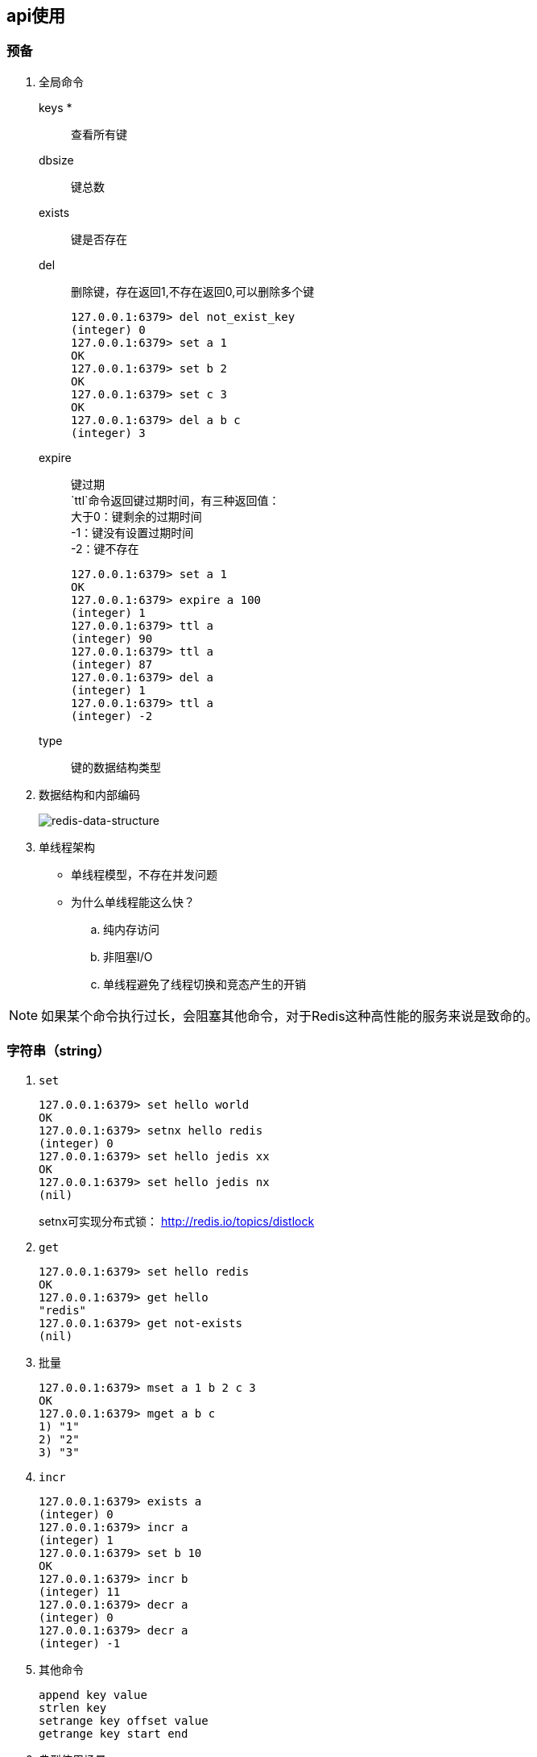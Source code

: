 == api使用

=== 预备

. 全局命令

keys *:: 查看所有键
dbsize:: 键总数
exists:: 键是否存在
del:: 删除键，存在返回1,不存在返回0,可以删除多个键
+
[source]
----
127.0.0.1:6379> del not_exist_key
(integer) 0
127.0.0.1:6379> set a 1
OK
127.0.0.1:6379> set b 2
OK
127.0.0.1:6379> set c 3
OK
127.0.0.1:6379> del a b c
(integer) 3
----
expire::
键过期 +
`ttl`命令返回键过期时间，有三种返回值： +
大于0：键剩余的过期时间 +
-1：键没有设置过期时间 +
-2：键不存在
+
----
127.0.0.1:6379> set a 1
OK
127.0.0.1:6379> expire a 100
(integer) 1
127.0.0.1:6379> ttl a
(integer) 90
127.0.0.1:6379> ttl a
(integer) 87
127.0.0.1:6379> del a
(integer) 1
127.0.0.1:6379> ttl a
(integer) -2
----
type:: 键的数据结构类型

. 数据结构和内部编码
+
image::redis-2-2.png[alt="redis-data-structure"]

. 单线程架构

* 单线程模型，不存在并发问题
* 为什么单线程能这么快？
.. 纯内存访问
.. 非阻塞I/O
.. 单线程避免了线程切换和竞态产生的开销

[NOTE]
如果某个命令执行过长，会阻塞其他命令，对于Redis这种高性能的服务来说是致命的。

=== 字符串（string）

. `set`
+
----
127.0.0.1:6379> set hello world
OK
127.0.0.1:6379> setnx hello redis
(integer) 0
127.0.0.1:6379> set hello jedis xx
OK
127.0.0.1:6379> set hello jedis nx
(nil)
----
+
setnx可实现分布式锁： http://redis.io/topics/distlock

. `get`
+
----
127.0.0.1:6379> set hello redis
OK
127.0.0.1:6379> get hello
"redis"
127.0.0.1:6379> get not-exists
(nil)
----
. 批量
+
----
127.0.0.1:6379> mset a 1 b 2 c 3
OK
127.0.0.1:6379> mget a b c
1) "1"
2) "2"
3) "3"
----
. `incr`
+
----
127.0.0.1:6379> exists a
(integer) 0
127.0.0.1:6379> incr a
(integer) 1
127.0.0.1:6379> set b 10
OK
127.0.0.1:6379> incr b
(integer) 11
127.0.0.1:6379> decr a
(integer) 0
127.0.0.1:6379> decr a
(integer) -1
----
. 其他命令
+
----
append key value
strlen key
setrange key offset value
getrange key start end
----
. 典型使用场景
.. 缓存
.. 计数
.. session
.. 限速
+
.伪代码
----
phone="128xxxxxxxxxx"
key = "shortmsg:limit:" + phone
isexists = redis.set(key, 1, "ex 60", ”nx“)
if (isexists != null || redis.incr(key) <= 5) {
    // 通过
} else {
    // 限速
}
----

### 哈希（hash）

image::redis-2-3.png[alt="redis-hash",title="redis hash"]

### 列表（list）

image::redis-2-4.png[redis-list]

.列表操作
----
127.0.0.1:6379> flushall
OK
127.0.0.1:6379> rpush mylist  c  b a
(integer) 3
127.0.0.1:6379> lrange mylist 0 -1
1) "c"
2) "b"
3) "a"
127.0.0.1:6379> lpush mylist x y
(integer) 5
127.0.0.1:6379> lrange mylist 0 -1
1) "y"
2) "x"
3) "c"
4) "b"
5) "a"
127.0.0.1:6379> linsert mylist before x java
(integer) 6
127.0.0.1:6379> lrange mylist 0 -1
1) "y"
2) "java"
3) "x"
4) "c"
5) "b"
6) "a"
127.0.0.1:6379> lindex mylist -1
"a"
127.0.0.1:6379> llen mylist
(integer) 6
127.0.0.1:6379> lpop mylist
"y"
127.0.0.1:6379> lpop mylist
"java"
127.0.0.1:6379> llen mylist
(integer) 4
127.0.0.1:6379> lrem mylist 0 x
(integer) 1
127.0.0.1:6379> ltrim mylist 1 3
OK
127.0.0.1:6379> lrange mylist 0 -1
1) "b"
2) "a"
127.0.0.1:6379> blpop mylist 3
1) "mylist"
2) "b"
127.0.0.1:6379> blpop mylist 3
1) "mylist"
2) "a"
127.0.0.1:6379> blpop mylist 3
(nil)
(3.00s)
----

应用场景

** lpush+lpop=Stack(栈)
** lpush+rpop=Queue(队列)
** lpush+ltrim=Capped Collection(有限集合)
** lpush+brpop=MQ(消息队列)

### 集合（set）

. 命令
+
----
127.0.0.1:6379> sadd myset a b c
(integer) 3
127.0.0.1:6379> sadd myset a b
(integer) 0
127.0.0.1:6379> srem myset a b
(integer) 2
127.0.0.1:6379> srem myset hello
(integer) 0
127.0.0.1:6379> scard myset
(integer) 1
127.0.0.1:6379> sismember myset c
(integer) 1
127.0.0.1:6379> srandmember myset
"c"
127.0.0.1:6379> smembers myset
1) "c"
----
. 使用场景
** sadd=标签
** spop/srandmember=生成随机数，比如抽奖
** sadd+sinter=社交需求

### 有序集合(zset)

. 使用场景：排行榜系统

### 键管理

. 重命名
+
----
127.0.0.1:6379> mset a java b lua
OK
127.0.0.1:6379> rename a c
OK
127.0.0.1:6379> get a
(nil)
127.0.0.1:6379> get c
"java"
127.0.0.1:6379> keys *
1) "c"
2) "myset"
3) "b"
127.0.0.1:6379> renamenx c b
(integer) 0
----

. 随机返回一个键
+
----
127.0.0.1:6379> dbsize
(integer) 3
127.0.0.1:6379> randomkey
"myset"
127.0.0.1:6379> randomkey
"myset"
127.0.0.1:6379> randomkey
"b"
----

. 键过期

.. expire expireat pexpire pexpireat pttl persist
+
.. expire key的键不存在，返回结果为0
.. 对于字符串类型的键， `set` 命令会去掉过期时间，这在开发中容易被忽视
.. `setnx` 是 `set+expire` 的组合，是原子命令

. 遍历键

`scan` 命令：
----
127.0.0.1:6379> scan 0
1) "26"
2)  1) "h"
    2) "m"
    3) "q"
    4) "x"
    5) "s"
    6) "n"
    7) "j"
    8) "u"
    9) "o"
   10) "r"
127.0.0.1:6379> scan 26
1) "19"
2)  1) "d"
    2) "f"
    3) "e"
    4) "t"
    5) "c"
    6) "k"
    7) "v"
    8) "a"
    9) "w"
   10) "i"
127.0.0.1:6379> scan 19
1) "0"
2) 1) "g"
   2) "b"
   3) "l"
   4) "p"
----

.. 管理数据库
 
 dbsize flushall flushdb select